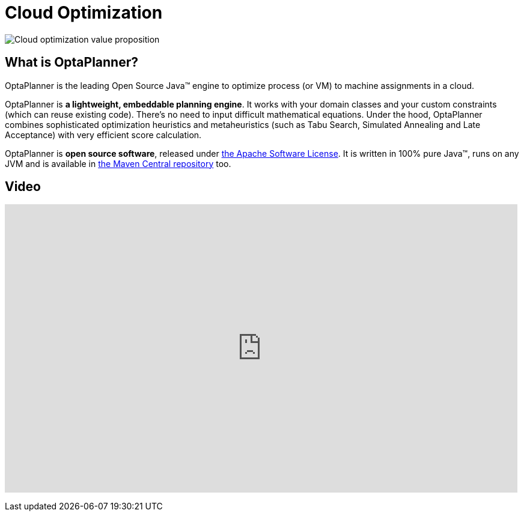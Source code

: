= Cloud Optimization
:awestruct-description: OptaPlanner is an Open Source Java™ engine to optimize cloud allocations.
:awestruct-layout: useCaseBase
:awestruct-priority: 1.0
:showtitle:

image:cloudOptimizationValueProposition.png[Cloud optimization value proposition]

== What is OptaPlanner?

OptaPlanner is the leading Open Source Java™ engine to optimize process (or VM) to machine assignments in a cloud.

OptaPlanner is *a lightweight, embeddable planning engine*.
It works with your domain classes and your custom constraints (which can reuse existing code).
There's no need to input difficult mathematical equations.
Under the hood, OptaPlanner combines sophisticated optimization heuristics and metaheuristics
(such as Tabu Search, Simulated Annealing and Late Acceptance) with very efficient score calculation.

OptaPlanner is *open source software*, released under link:../../code/license.html[the Apache Software License].
It is written in 100% pure Java™, runs on any JVM and is available in link:../../download/download.html[the Maven Central repository] too.

== Video

+++
<iframe width="853" height="480" src="http://www.youtube.com/embed/xhCtuM-Hiic" frameborder="0" allowfullscreen></iframe>
+++
